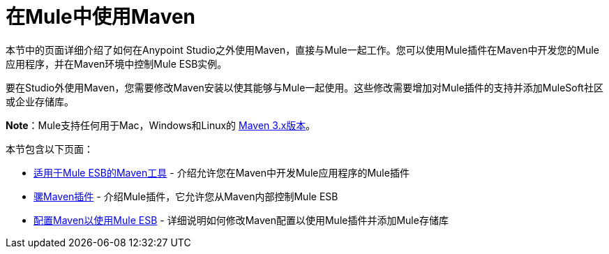 = 在Mule中使用Maven
:keywords: studio, maven, mule, version control, dependencies, libraries

本节中的页面详细介绍了如何在Anypoint Studio之外使用Maven，直接与Mule一起工作。您可以使用Mule插件在Maven中开发您的Mule应用程序，并在Maven环境中控制Mule ESB实例。

要在Studio外使用Maven，您需要修改Maven安装以使其能够与Mule一起使用。这些修改需要增加对Mule插件的支持并添加MuleSoft社区或企业存储库。

*Note*：Mule支持任何用于Mac，Windows和Linux的 link:https://maven.apache.org/download.cgi[Maven 3.x版本]。

本节包含以下页面：

*  link:/mule-user-guide/v/3.7/maven-tools-for-mule-esb[适用于Mule ESB的Maven工具]  - 介绍允许您在Maven中开发Mule应用程序的Mule插件
*  link:/mule-user-guide/v/3.7/mule-maven-plugin[骡Maven插件]  - 介绍Mule插件，它允许您从Maven内部控制Mule ESB
*  link:/mule-user-guide/v/3.7/configuring-maven-to-work-with-mule-esb[配置Maven以使用Mule ESB]  - 详细说明如何修改Maven配置以使用Mule插件并添加Mule存储库
